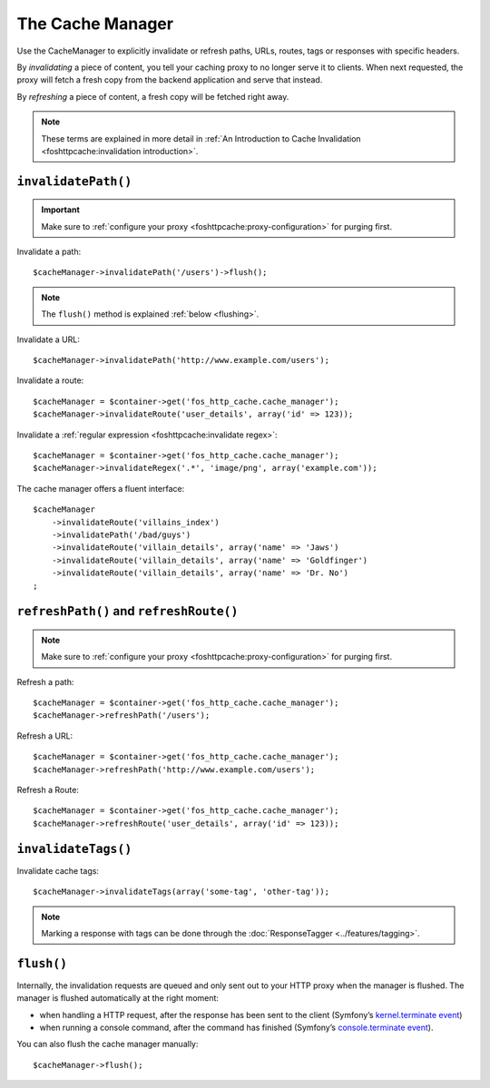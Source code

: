 The Cache Manager
=================

Use the CacheManager to explicitly invalidate or refresh paths, URLs, routes,
tags or responses with specific headers.

By *invalidating* a piece of content, you tell your caching proxy to no longer
serve it to clients. When next requested, the proxy will fetch a fresh copy
from the backend application and serve that instead.

By *refreshing* a piece of content, a fresh copy will be fetched right away.

.. note::

    These terms are explained in more detail in
    :ref:`An Introduction to Cache Invalidation <foshttpcache:invalidation introduction>`.

.. _cache manager invalidation:

``invalidatePath()``
--------------------

.. important::

    Make sure to :ref:`configure your proxy <foshttpcache:proxy-configuration>` for purging first.

Invalidate a path::

    $cacheManager->invalidatePath('/users')->flush();

.. note::

    The ``flush()`` method is explained :ref:`below <flushing>`.

Invalidate a URL::

    $cacheManager->invalidatePath('http://www.example.com/users');

Invalidate a route::

    $cacheManager = $container->get('fos_http_cache.cache_manager');
    $cacheManager->invalidateRoute('user_details', array('id' => 123));

Invalidate a :ref:`regular expression <foshttpcache:invalidate regex>`::

    $cacheManager = $container->get('fos_http_cache.cache_manager');
    $cacheManager->invalidateRegex('.*', 'image/png', array('example.com'));

The cache manager offers a fluent interface::

    $cacheManager
        ->invalidateRoute('villains_index')
        ->invalidatePath('/bad/guys')
        ->invalidateRoute('villain_details', array('name' => 'Jaws')
        ->invalidateRoute('villain_details', array('name' => 'Goldfinger')
        ->invalidateRoute('villain_details', array('name' => 'Dr. No')
    ;

.. _cache manager refreshing:

``refreshPath()`` and ``refreshRoute()``
----------------------------------------

.. note::

    Make sure to :ref:`configure your proxy <foshttpcache:proxy-configuration>` for purging first.

Refresh a path::

    $cacheManager = $container->get('fos_http_cache.cache_manager');
    $cacheManager->refreshPath('/users');

Refresh a URL::

    $cacheManager = $container->get('fos_http_cache.cache_manager');
    $cacheManager->refreshPath('http://www.example.com/users');

Refresh a Route::

    $cacheManager = $container->get('fos_http_cache.cache_manager');
    $cacheManager->refreshRoute('user_details', array('id' => 123));

.. _cache_manager_tags:

``invalidateTags()``
--------------------

Invalidate cache tags::

    $cacheManager->invalidateTags(array('some-tag', 'other-tag'));

.. note::

    Marking a response with tags can be done through the :doc:`ResponseTagger <../features/tagging>`.

.. _flushing:

``flush()``
-----------

Internally, the invalidation requests are queued and only sent out to your HTTP
proxy when the manager is flushed. The manager is flushed automatically at the
right moment:

* when handling a HTTP request, after the response has been sent to the client
  (Symfony’s `kernel.terminate event`_)
* when running a console command, after the command has finished (Symfony’s
  `console.terminate event`_).

You can also flush the cache manager manually::

    $cacheManager->flush();

.. _kernel.terminate event: http://symfony.com/doc/current/components/http_kernel/introduction.html#the-kernel-terminate-event
.. _console.terminate event: http://symfony.com/doc/current/components/console/events.html#the-consoleevents-terminate-event

